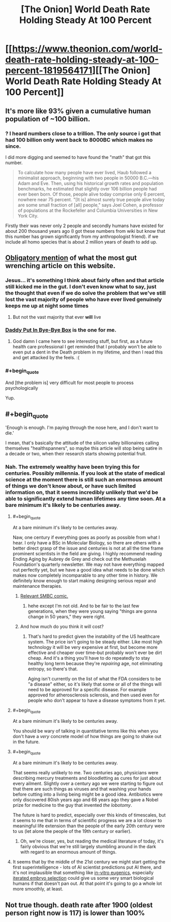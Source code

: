 #+TITLE: [The Onion] World Death Rate Holding Steady At 100 Percent

* [[https://www.theonion.com/world-death-rate-holding-steady-at-100-percent-1819564171][[The Onion] World Death Rate Holding Steady At 100 Percent]]
:PROPERTIES:
:Author: awesomeideas
:Score: 114
:DateUnix: 1510763658.0
:END:

** It's more like 93% given a cumulative human population of ~100 billion.
:PROPERTIES:
:Author: VirtueOrderDignity
:Score: 47
:DateUnix: 1510766178.0
:END:

*** ? I heard numbers close to a trillion. The only source i got that had 100 billion only went back to 8000BC which makes no since.

I did more digging and seemed to have found the "math" that got this number.

#+begin_quote
  To calculate how many people have ever lived, Haub followed a minimalist approach, beginning with two people in 50000 B.C.---his Adam and Eve. Then, using his historical growth rates and population benchmarks, he estimated that slightly over 106 billion people had ever been born. Of those, people alive today comprise only 6 percent, nowhere near 75 percent. "[It is] almost surely true people alive today are some small fraction of [all] people," says Joel Cohen, a professor of populations at the Rockefeller and Columbia Universities in New York City.
#+end_quote

Firstly their was never only 2 people and secondly humans have existed for about 200 thousand years ago (I got these numbers from wiki but know that this number has grown significantly from my anthropologist friend). if we include all homo species that is about 2 million years of death to add up.
:PROPERTIES:
:Author: I_Hump_Rainbowz
:Score: 6
:DateUnix: 1510983934.0
:END:


** [[https://www.theonion.com/millions-and-millions-dead-1819565193][Obligatory mention]] of what the most gut wrenching article on this website.
:PROPERTIES:
:Author: XxChronOblivionxX
:Score: 54
:DateUnix: 1510773120.0
:END:

*** Jesus... it's something I think about fairly often and that article still kicked me in the gut. I don't even know what to say, just the thought that even if we do solve the problem that we've still lost the vast majority of people who have ever lived genuinely keeps me up at night some times
:PROPERTIES:
:Author: DeterminedThrowaway
:Score: 31
:DateUnix: 1510773982.0
:END:

**** But not the vast majority that ever *will* live
:PROPERTIES:
:Author: ywecur
:Score: 8
:DateUnix: 1510845166.0
:END:


*** [[https://www.theonion.com/daddy-put-in-bye-bye-box-1819569708][Daddy Put In Bye-Bye Box]] is the one for me.
:PROPERTIES:
:Author: bbrazil
:Score: 37
:DateUnix: 1510782312.0
:END:

**** God damn I came here to see interesting stuff, but first, as a future health care professional I get reminded that I probably won't be able to even put a dent in the Death problem in my lifetime, and then I read this and get attacked by the feels. :(
:PROPERTIES:
:Score: 8
:DateUnix: 1510785624.0
:END:


*** #+begin_quote
  And [the problem is] very difficult for most people to process psychologically
#+end_quote

Yup.
:PROPERTIES:
:Author: General_Urist
:Score: 8
:DateUnix: 1510792896.0
:END:


** #+begin_quote
  'Enough is enough. I'm paying through the nose here, and I don't want to die.'
#+end_quote

I mean, that's basically the attitude of the silicon valley billionaires calling themselves "healthspanners", so maybe this article will stop being satire in a decade or two, when their research starts showing potential fruit.
:PROPERTIES:
:Author: DrainageCity
:Score: 16
:DateUnix: 1510776543.0
:END:

*** Nah. The extremely wealthy have been trying this for centuries. Possibly millennia. If you look at the state of medical science at the moment there is still such an enormous amount of things we don't know about, or have such limited information on, that it seems incredibly unlikely that we'd be able to significantly extend human lifetimes any time soon. At a bare minimum it's likely to be centuries away.
:PROPERTIES:
:Author: Geminii27
:Score: 2
:DateUnix: 1510798229.0
:END:

**** #+begin_quote
  At a bare minimum it's likely to be centuries away.
#+end_quote

Naw, one century if everything goes as poorly as possible from what I hear. I only have a BSc in Molecular Biology, so there are others with a better direct grasp of the issue and centuries is not at all the time frame prominent scientists in the field are giving. I highly recommend reading Ending Aging by Aubrey de Grey and check out the Methuselah Foundation's quarterly newsletter. We may not have everything mapped out perfectly yet, but we have a good idea what needs to be done which makes now completely incomparable to any other time in history. We definitely know enough to start making designing serious repair and maintenance therapies.
:PROPERTIES:
:Author: TheAtomicOption
:Score: 17
:DateUnix: 1510802090.0
:END:

***** [[https://www.smbc-comics.com/?id=1968][Relevant SMBC comic.]]
:PROPERTIES:
:Author: abcd_z
:Score: 8
:DateUnix: 1510837190.0
:END:

****** hehe except I'm not old. And to be fair to the last few generations, when they were young saying "things are gonna change in 50 years," they were right.
:PROPERTIES:
:Author: TheAtomicOption
:Score: 4
:DateUnix: 1510844801.0
:END:


***** And how much do you think it will cost?
:PROPERTIES:
:Author: Nuero3187
:Score: 2
:DateUnix: 1510831731.0
:END:

****** That's hard to predict given the instability of the US healthcare system. The price isn't going to be steady either. Like most high technology it will be very expensive at first, but become more effective and cheaper over time--but probably won't ever be dirt cheap. And it's a thing you'll have to do repeatedly to stay healthy long term because they're /repairing/ age, not eliminating entropy, so there's that.

Aging isn't currently on the list of what the FDA considers to be "a disease" either, so it's likely that some or all of the things will need to be approved for a specific disease. For example approved for atherosclerosis sclerosis, and then used even for people who don't appear to have a disease symptoms from it yet.
:PROPERTIES:
:Author: TheAtomicOption
:Score: 3
:DateUnix: 1510845340.0
:END:


**** #+begin_quote
  At a bare minimum it's likely to be centuries away.
#+end_quote

You should be wary of talking in quantitative terms like this when you don't have a /very/ concrete model of how things are going to shake out in the future.
:PROPERTIES:
:Author: 696e6372656469626c65
:Score: 10
:DateUnix: 1510819961.0
:END:


**** #+begin_quote
  At a bare minimum it's likely to be centuries away.
#+end_quote

That seems really unlikely to me. Two centuries ago, physicians were describing mercury treatments and bloodletting as cures for just about every ailment. Slightly over a century ago we were starting to figure out that there are such things as viruses and that washing your hands before cutting into a living being might be a good idea. Antibiotics were only discovered 80ish years ago and 68 years ago they gave a Nobel prize for medicine to the guy that invented /the lobotomy/.

The future is hard to predict, especially over this kinds of timescales, but it seems to me that in terms of scientific progress we are a lot closer to meaningful life extension than the people of the early 20th century were to us (let alone the people of the 19th century or earlier).
:PROPERTIES:
:Author: Silver_Swift
:Score: 5
:DateUnix: 1510839446.0
:END:

***** Oh, we're closer, yes, but reading the medical literature of today, it's fairly obvious that we're still largely stumbling around in the dark with regard to an enormous amount of things.
:PROPERTIES:
:Author: Geminii27
:Score: 3
:DateUnix: 1510850529.0
:END:


**** It seems that by the middle of the 21st century we might start getting the first superintelligence - lots of AI scientist predictions put AI there, and it's not implausible that something like [[http://jme.bmj.com/content/early/2013/02/13/medethics-2012-101200.full?sid=e04fe105-6117-4c50-8902-0bbc6891dc30][in-vitro eugenics]], especially [[https://wiki.lesswrong.com/wiki/Iterated_embryo_selection][iterated embryo selection]] could give us some very smart biological humans if that doesn't pan out. At that point it's going to go a whole lot more smoothly, at least.
:PROPERTIES:
:Author: holomanga
:Score: 1
:DateUnix: 1510960948.0
:END:


** Not true though. death rate after 1900 (oldest person right now is 117) is lower than 100%
:PROPERTIES:
:Author: plushiemancer
:Score: 3
:DateUnix: 1510904855.0
:END:
